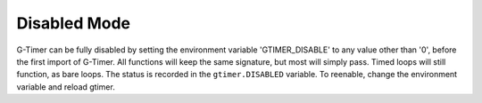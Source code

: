 
Disabled Mode
=============

G-Timer can be fully disabled by setting the environment variable 'GTIMER_DISABLE' to any value other than '0', before the first import of G-Timer.  All functions will keep the same signature, but most will simply pass.  Timed loops will still function, as bare loops.  The status is recorded in the ``gtimer.DISABLED`` variable.  To reenable, change the environment variable and reload gtimer.

